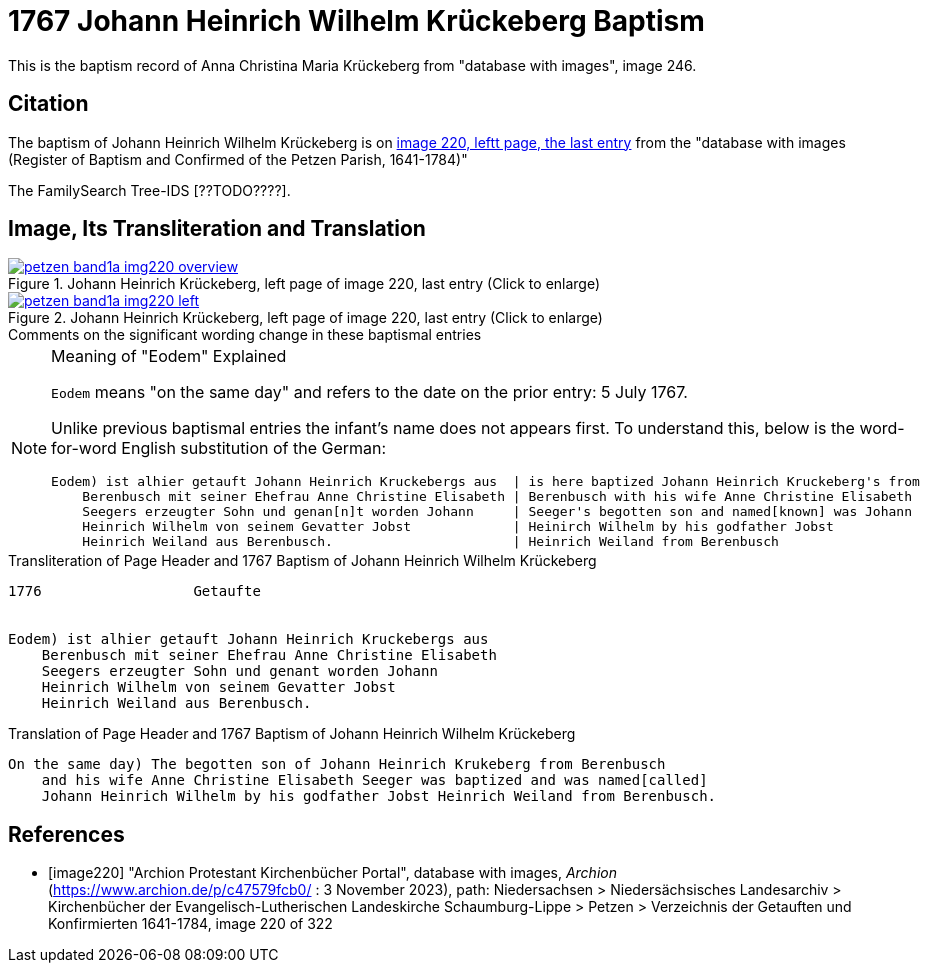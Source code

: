 = 1767 Johann Heinrich Wilhelm Krückeberg Baptism
:page-role: doc-width

This is the baptism record of Anna Christina Maria Krückeberg from "database with images", image 246.

== Citation

The baptism of Johann Heinrich Wilhelm Krückeberg is on <<image220, image 220, leftt page, the last entry>> from the  
"database with images (Register of Baptism and Confirmed of the Petzen Parish, 1641-1784)"

The FamilySearch Tree-IDS [??TODO????].

== Image, Its Transliteration and Translation

image::petzen-band1a-img220-overview.jpg[align=left,title='Johann Heinrich Krückeberg, left page of image 220, last entry (Click to enlarge)',link=self]

image::petzen-band1a-img220-left.jpg[align=left,title='Johann Heinrich Krückeberg, left page of image 220, last entry (Click to enlarge)',link=self]

.Comments on the significant wording change in these baptismal entries
****
[NOTE]
.Meaning of "Eodem" Explained
====
`Eodem` means "on the same day" and refers to the date on the prior
entry: 5 July 1767.

Unlike previous baptismal entries the infant's name does not appears first. To understand this,
below is the word-for-word English substitution of the German:

....
Eodem) ist alhier getauft Johann Heinrich Kruckebergs aus  | is here baptized Johann Heinrich Kruckeberg's from
    Berenbusch mit seiner Ehefrau Anne Christine Elisabeth | Berenbusch with his wife Anne Christine Elisabeth
    Seegers erzeugter Sohn und genan[n]t worden Johann     | Seeger's begotten son and named[known] was Johann 
    Heinrich Wilhelm von seinem Gevatter Jobst             | Heinirch Wilhelm by his godfather Jobst
    Heinrich Weiland aus Berenbusch.                       | Heinrich Weiland from Berenbusch
....
====
****

.Transliteration of Page Header and 1767 Baptism of Johann Heinrich Wilhelm Krückeberg
....
1776                  Getaufte 


Eodem) ist alhier getauft Johann Heinrich Kruckebergs aus
    Berenbusch mit seiner Ehefrau Anne Christine Elisabeth
    Seegers erzeugter Sohn und genant worden Johann 
    Heinrich Wilhelm von seinem Gevatter Jobst
    Heinrich Weiland aus Berenbusch.
....


.Translation of Page Header and 1767 Baptism of Johann Heinrich Wilhelm Krückeberg
....
On the same day) The begotten son of Johann Heinrich Krukeberg from Berenbusch
    and his wife Anne Christine Elisabeth Seeger was baptized and was named[called]
    Johann Heinrich Wilhelm by his godfather Jobst Heinrich Weiland from Berenbusch.
....


[bibliography]
== References

* [[[image220]]] "Archion Protestant Kirchenbücher Portal", database with images, _Archion_ (https://www.archion.de/p/c47579fcb0/ : 3 November 2023), path: Niedersachsen > Niedersächsisches Landesarchiv > Kirchenbücher der Evangelisch-Lutherischen Landeskirche Schaumburg-Lippe > Petzen > Verzeichnis der Getauften und Konfirmierten 1641-1784, image 220 of 322
